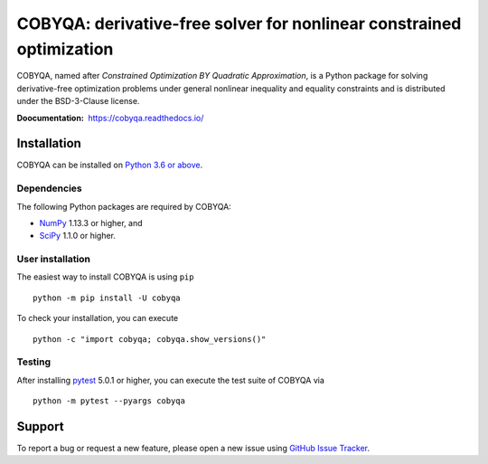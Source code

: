 #####################################################################
COBYQA: derivative-free solver for nonlinear constrained optimization
#####################################################################

.. image:: https://readthedocs.org/projects/cobyqa/badge/?version=latest
    :target: https://cobyqa.readthedocs.io/en/latest/?badge=latest

.. image:: https://github.com/ragonneau/cobyqa/actions/workflows/codeql.yml/badge.svg
    :target: https://github.com/ragonneau/cobyqa/actions/workflows/codeql.yml

.. image:: https://github.com/ragonneau/cobyqa/actions/workflows/wheels.yml/badge.svg
    :target: https://github.com/ragonneau/cobyqa/actions/workflows/wheels.yml

.. image:: https://codecov.io/gh/ragonneau/cobyqa/branch/main/graph/badge.svg
    :target: https://codecov.io/gh/ragonneau/cobyqa

.. image:: https://img.shields.io/badge/license-BSD-green
    :target: https://github.com/ragonneau/cobyqa/blob/main/LICENSE

COBYQA, named after *Constrained Optimization BY Quadratic Approximation*, is a
Python package for solving derivative-free optimization problems under general
nonlinear inequality and equality constraints and is distributed under the
BSD-3-Clause license.

:Doocumentation: https://cobyqa.readthedocs.io/

Installation
============

COBYQA can be installed on `Python 3.6 or above <https://www.python.org>`_.

Dependencies
------------

The following Python packages are required by COBYQA:

* `NumPy <https://www.numpy.org>`_ 1.13.3 or higher, and
* `SciPy <https://www.scipy.org>`_ 1.1.0 or higher.

User installation
-----------------

The easiest way to install COBYQA is using ``pip`` ::

    python -m pip install -U cobyqa

To check your installation, you can execute ::

    python -c "import cobyqa; cobyqa.show_versions()"

Testing
-------

After installing `pytest <https://docs.pytest.org>`_ 5.0.1 or higher, you can
execute the test suite of COBYQA via ::

    python -m pytest --pyargs cobyqa

Support
=======

To report a bug or request a new feature, please open a new issue using
`GitHub Issue Tracker <https://github.com/ragonneau/cobyqa/issues>`_.

